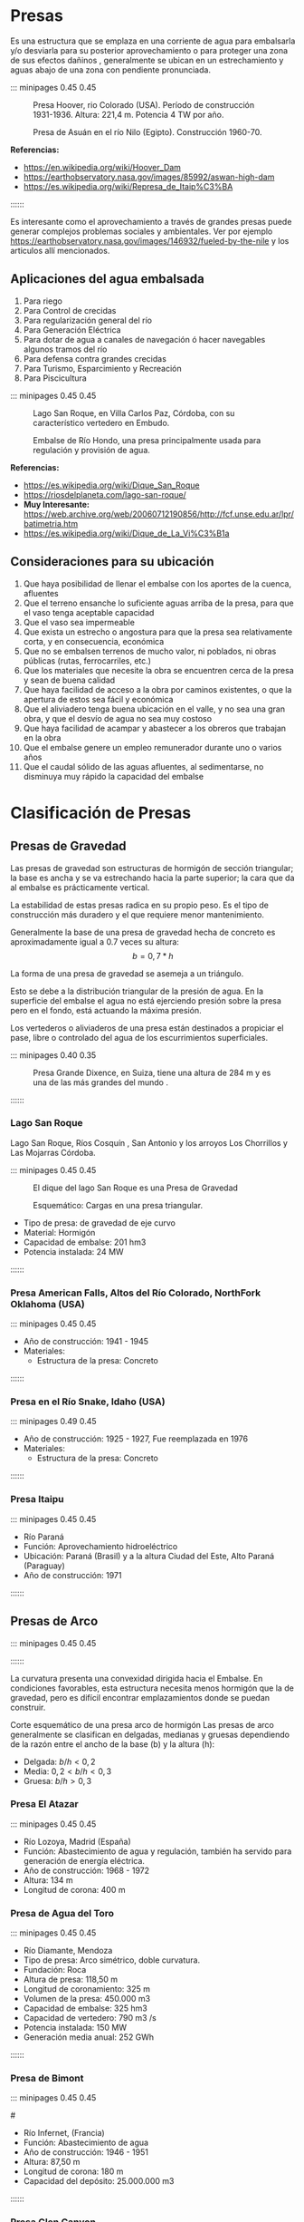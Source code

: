 * Setting                                                          :noexport:
 
#+LATEX_ENGINE: xelatex
#+LATEX_CLASS: extarticle
#+LATEX_CLASS_OPTIONS: a4paper,12pt

#+LaTeX_HEADER: \usepackage[spanish]{babel}
#+LaTex_HEADER: \usepackage[section]{placeins}
#+LaTex_HEADER: \makeatletter
#+LaTex_HEADER: \AtBeginDocument{%
#+LaTex_HEADER:   \expandafter\renewcommand\expandafter\subsection\expandafter{%
#+LaTex_HEADER:     \expandafter\@fb@secFB\subsection
#+LaTex_HEADER:   }%
#+LaTex_HEADER: }
#+LaTex_HEADER: \AtBeginDocument{%
#+LaTex_HEADER:   \expandafter\renewcommand\expandafter\subsubsection\expandafter{%
#+LaTex_HEADER:     \expandafter\@fb@secFB\subsubsection
#+LaTex_HEADER:   }%
#+LaTex_HEADER: }
#+LaTex_HEADER: \makeatother
#+LaTex_HEADER: \usepackage{graphicx} % Required to insert images
#+LaTex_HEADER: \usepackage{courier} % Required for the courier font
#+LaTex_HEADER: \usepackage{fixltx2e}
#+LaTex_HEADER: \usepackage{amsmath}
#+LaTex_HEADER: \usepackage{dsfont}
#+LaTex_HEADER: \usepackage{amssymb}
#+LaTex_HEADER: \usepackage{hyperref}
#+LaTex_HEADER: \usepackage{fancyhdr} % Required for custom headers
#+LaTex_HEADER: \usepackage{lastpage} % Required to determine the last page for the footer
#+LaTex_HEADER: \usepackage{extramarks} % Required for headers and footers
#+LaTex_HEADER: % Margins
#+LaTex_HEADER: \usepackage{geometry}
#+LaTex_HEADER:  \geometry{
#+LaTex_HEADER:  a4paper,
#+LaTex_HEADER:  left=20mm,
#+LaTex_HEADER:  right=20mm,
#+LaTex_HEADER:  top=20mm,
#+LaTex_HEADER:  bottom=20mm,
#+LaTex_HEADER:  }
#+LaTex_HEADER: 
#+LaTex_HEADER: \linespread{1.1} % Line spacing
#+LaTex_HEADER: 
#+LaTex_HEADER: % Set up the header and footer
#+LaTex_HEADER: \pagestyle{fancy}
#+LaTex_HEADER: \lhead{} % Top left header
#+LaTex_HEADER: \chead{\hmwkClass\ (\hmwkClassTime): \hmwkTitle} % Top center head
#+LaTex_HEADER: \rhead{\hmwkInstitucional} % Top right header
#+LaTex_HEADER: \lfoot{\hmwkClassInstructor} % Bottom left footer
#+LaTex_HEADER: \cfoot{} % Bottom center footer
#+LaTex_HEADER: \rfoot{Página\ \thepage\ de\ \protect\pageref{LastPage}} % Bottom right footer
#+LaTex_HEADER: \renewcommand\headrulewidth{0.4pt} % Size of the header rule
#+LaTex_HEADER: \renewcommand\footrulewidth{0.4pt} % Size of the footer rule
#+LaTex_HEADER: 
#+LaTex_HEADER: \setlength\parindent{0pt} % Removes all indentation from paragraphs
#+LaTex_HEADER: 
#+LaTex_HEADER: % Encabezados y pies.
#+LaTex_HEADER: 
#+LaTex_HEADER: \newcommand{\hmwkTitle}{Clase 2 - Teoría} % Assignment title
#+LaTex_HEADER: \newcommand{\hmwkDueDate}{Abril 2020} % Due date
#+LaTex_HEADER: \newcommand{\hmwkClass}{Hidráulica Agrícola y Saneamiento} % Course/class
#+LaTex_HEADER: \newcommand{\hmwkClassTime}{1-2020} % Class/lecture time
#+LaTex_HEADER: \newcommand{\hmwkClassInstructor}{Mónica Fiore - Javier Clavijo} % Teacher/lecturer
#+LaTex_HEADER: \newcommand{\hmwkInstitucional}{FI-UBA} % Your name

#+LaTex_HEADER:\usepackage{lineno}
#+LaTex_HEADER:\linenumbers

#+BEGIN_SRC emacs-lisp

(setq org-image-actual-width nil)

#+END_SRC

#+RESULTS:


* Presas

Es una estructura que se emplaza en una corriente de agua para
embalsarla y/o desviarla para su posterior aprovechamiento o para
proteger una zona de sus efectos dañinos , generalmente se ubican en
un estrechamiento y aguas abajo de una zona con pendiente pronunciada.

::: minipages 0.45 0.45
#+CAPTION: Presa Hoover, rio Colorado (USA). Período de construcción 1931-1936. Altura: 221,4 m. Potencia 4 TW por año.
[[./media/image1.jpeg]]
#+CAPTION: Presa de Asuán en el río Nilo (Egipto). Construcción 1960-70.
[[./media/image2.jpeg]]
#+CAPTION: Presa de Itaipú, actualmente la presa de mayor generación del mundo.
[[./media/image3.jpeg]]
*Referencias:*
- https://en.wikipedia.org/wiki/Hoover_Dam
- https://earthobservatory.nasa.gov/images/85992/aswan-high-dam
- https://es.wikipedia.org/wiki/Represa_de_Itaip%C3%BA
::::::

Es interesante como el aprovechamiento a través de grandes presas
puede generar complejos problemas sociales y ambientales.  Ver por
ejemplo
https://earthobservatory.nasa.gov/images/146932/fueled-by-the-nile y
los articulos allí mencionados.

** Aplicaciones del agua embalsada

1. Para riego
2. Para Control de crecidas
3. Para regularización general del río
4. Para Generación Eléctrica
5. Para dotar de agua a canales de navegación ó hacer navegables algunos tramos del río
6. Para defensa contra grandes crecidas
7. Para Turismo, Esparcimiento y Recreación
8. Para Piscicultura

::: minipages 0.45 0.45
#+CAPTION: Lago San Roque, en Villa Carlos Paz, Córdoba, con su característico vertedero en Embudo.
[[./media/image4.jpeg]]
#+CAPTION: Embalse de Río Hondo, una presa principalmente usada para regulación y provisión de agua.
[[./media/image6.jpeg]]
#+CAPTION: Dique La Viña, Córdoba. Con el segundo paredón mas alto del país. 
[[./media/image5.jpeg]]
*Referencias:*
- https://es.wikipedia.org/wiki/Dique_San_Roque
- https://riosdelplaneta.com/lago-san-roque/
- *Muy Interesante:* https://web.archive.org/web/20060712190856/http://fcf.unse.edu.ar/lpr/batimetria.htm
- https://es.wikipedia.org/wiki/Dique_de_La_Vi%C3%B1a

** Consideraciones para su ubicación
1. Que haya posibilidad de llenar el embalse con los aportes de la cuenca, afluentes
1. Que el terreno ensanche lo suficiente aguas arriba de la presa, para que el vaso tenga aceptable capacidad 
1. Que el vaso sea impermeable
1. Que exista  un  estrecho o angostura para que la presa sea relativamente corta, y en consecuencia, económica 
1. Que no se embalsen terrenos de mucho valor, ni poblados, ni obras públicas (rutas, ferrocarriles, etc.) 
1. Que los materiales que necesite la obra se encuentren cerca de la presa y sean de buena calidad 
1. Que haya facilidad de acceso a la obra por caminos existentes, o que la apertura de estos sea fácil y económica 
1. Que el aliviadero tenga  buena ubicación en el valle, y no sea una gran obra, y que el desvío de agua no sea muy costoso 
1. Que haya facilidad de acampar  y abastecer a los obreros que trabajan  en la obra 
1. Que el embalse genere un  empleo remunerador durante uno  o  varios años 
1. Que el caudal sólido de las  aguas  afluentes, al sedimentarse, no disminuya muy rápido la capacidad del embalse

* Clasificación de Presas
** Presas de Gravedad

Las presas de gravedad son estructuras de hormigón de sección
triangular; la base es ancha y se va estrechando hacia la parte
superior; la cara que da al embalse es prácticamente vertical.

La estabilidad de estas presas radica en su propio peso. Es el tipo de
construcción más duradero y el que requiere menor mantenimiento.

Generalmente la base de una presa de gravedad hecha de concreto es
aproximadamente igual a 0.7 veces su altura: \[b = 0,7 * h\]

La forma de una presa de gravedad se asemeja a un triángulo.

Esto se debe a la distribución triangular de la presión de agua. En la
superficie del embalse el agua no está ejerciendo presión sobre la
presa pero en el fondo, está actuando la máxima presión.

Los vertederos o aliviaderos de una presa están destinados a propiciar
el pase, libre o controlado del agua de los escurrimientos
superficiales.

::: minipages 0.40 0.35
#+CAPTION: 
[[./media/image7.jpeg]]
#+CAPTION: 
[[./media/image8.jpeg]]
#+CAPTION: Presa Grande Dixence, en Suiza, tiene una altura de 284 m y es una de las más grandes del mundo .
[[./media/image9.jpeg]]
#+CAPTION: Corte esquemático de una presa de gravedad de hormigón
[[./media/image10.jpeg]]
::::::

*** Lago San Roque

#+CAPTION: Dique San Roque en Villa Carlos Paz - Dique San Roque Villa Carlos Paz

Lago San Roque, Ríos Cosquín , San Antonio y los arroyos Los Chorrillos y Las Mojarras Córdoba. 

::: minipages 0.45 0.45
#+CAPTION: El dique del lago San Roque es una Presa de Gravedad
[[./media/image11.png]]
#+CAPTION: Esquemático: Cargas en una presa triangular.
[[./media/image13.jpeg]]
- Tipo de presa: de gravedad de eje curvo
- Material: Hormigón 
- Capacidad de embalse: 201 hm3 
- Potencia instalada: 24 MW
::::::
 
*** Presa American Falls, Altos del Río Colorado, NorthFork Oklahoma (USA)

::: minipages 0.45 0.45
#+CAPTION: 
[[./media/image15.jpeg]]
- Año de construcción: 1941 - 1945
- Materiales:
    - Estructura de la presa: Concreto
::::::

\newpage

*** Presa en el Río Snake, Idaho (USA)

::: minipages 0.49 0.45
#+CAPTION:
[[./media/image14.jpeg]]
- Año de construcción: 1925 - 1927, Fue reemplazada en 1976
- Materiales:
    - Estructura de la presa: Concreto
::::::
 
*** Presa Itaipu 

::: minipages 0.45 0.45
#+CAPTION:
[[./media/image17.jpeg]]
#+CAPTION:
[[./media/image16.jpeg]]
- Río Paraná
- Función: Aprovechamiento hidroeléctrico
- Ubicación: Paraná (Brasil) y a la altura Ciudad del Este, Alto Paraná (Paraguay)
- Año de construcción: 1971
::::::

\newpage

** Presas de Arco

::: minipages 0.45 0.45
#+CAPTION:
[[./media/image20.jpeg]]
#+CAPTION: Corte esquemático de una presa arco de hormigón
[[./media/image22.jpeg]]
::::::

La curvatura presenta una convexidad dirigida hacia el Embalse. En
condiciones favorables, esta estructura necesita menos hormigón que la
de gravedad, pero es difícil encontrar emplazamientos donde se puedan
construir.


Corte esquemático de una presa arco de hormigón Las presas de arco
generalmente se clasifican en delgadas, medianas y gruesas dependiendo
de la razón entre el ancho de la base (b) y la altura (h):

- Delgada: \(b/h \less 0,2 \)
- Media: \(0,2 \less b/h \less 0,3\)
- Gruesa: \(b/h \greater 0,3\)

*** Presa El Atazar 

::: minipages 0.45 0.45
#+CAPTION:
[[./media/image26.jpeg]]
- Río Lozoya, Madrid (España)
- Función: Abastecimiento de agua y regulación, también ha servido para generación de energía eléctrica.
- Año de construcción: 1968 - 1972
- Altura: 134 m
- Longitud de corona: 400 m

\newpage

*** Presa de Agua del Toro

::: minipages 0.45 0.45
#+CAPTION: 
[[./media/image23a.png]]
#+CAPTION: 
[[./media/image23b.png]]
- Río Diamante, Mendoza 
- Tipo de presa: Arco simétrico, doble curvatura.
- Fundación: Roca 
- Altura de presa: 118,50 m 
- Longitud de coronamiento: 325 m 
- Volumen de la presa: 450.000 m3 
- Capacidad de embalse: 325 hm3 
- Capacidad de vertedero: 790 m3 /s 
- Potencia instalada: 150 MW 
- Generación media anual: 252 GWh
::::::

*** Presa de Bimont

::: minipages 0.45 0.45
#+CAPTION:
[[./media/image25.jpeg]]
#+CAPTION:
#[[./media/image24.jpeg]]
- Río Infernet, (Francia)
- Función: Abastecimiento de agua
- Año de construcción: 1946 - 1951
- Altura: 87,50 m
- Longitud de corona: 180 m
- Capacidad del depósito: 25.000.000 m3
::::::

\newpage

*** Presa Glen Canyon

::: minipages 0.45 0.45
#+CAPTION:
[[./media/image27.jpeg]]
- Río Colorado, Arizona (USA)
- Año de construcción: 1957 - 1964
- Estructura de la presa: Concreto
::::::
 
** Presas de Contrafuerte

Las presas de contrafuertes tienen una pared que soporta el agua y una
serie de contrafuertes o pilares, de forma triangular, que sujetan la
pared y transmiten la carga del agua a la base. Estas presas precisan
de un 35 a un 50% del hormigón que necesitaría una de gravedad de
tamaño similar.

::: minipages 0.45 0.45
#+CAPTION: Las presas de contrafuerte pueden tomar muchas formas: la cara puede ser plana o curva.
[[./media/image29.jpeg]]
#+CAPTION: 
[[./media/image28.jpeg]]
::::::

#+CAPTION: Comparación: Tipos de presas
[[./media/image30.png]]

::: minipages 0.45 0.45
#+CAPTION: Presa de Contrafuertes Castellar, en España
[[./media/image32.png]]

*** Presa Pueblo, Arkansas USA
 
::: minipages 0.45 0.45
#+CAPTION:
[[./media/image31.jpeg]]
- Río Arkansas, Colorado (USA)
- Año de construcción: 1970 - 1975
- Estructura de la presa: Concreto
- Elevación de la cresta: 1501,14 m
- Altura estructural: 76,20 m
- Altura hidráulica: 58,22 m
::::::

** Presa de Desviación
 
Es una presa o vertedero construido a través de un río para desviar 
el agua hacia un canal. Eleva el nivel aguas arriba en el río  pero no 
proporciona ningún almacenamiento  volumétrico importante.

::: minipages 0.45 0.45
#+CAPTION: Presa de desviación Leasburg
[[./media/image33.jpeg]]
::::::

\newpage
*** Presa de desviación de Isleta

::: minipages 0.45 0.45
#+CAPTION:
[[./media/image34.jpeg]]
- Río Grande New Mexico (USA)
- Año de construcción: 1919
::::::

*** Presa de desviación de Harper

::: minipages 0.45 0.45
#+CAPTION:
[[./media/image35.jpeg]]
- Oregon (USA)
- Año de construcción: 1929
::::::
  
